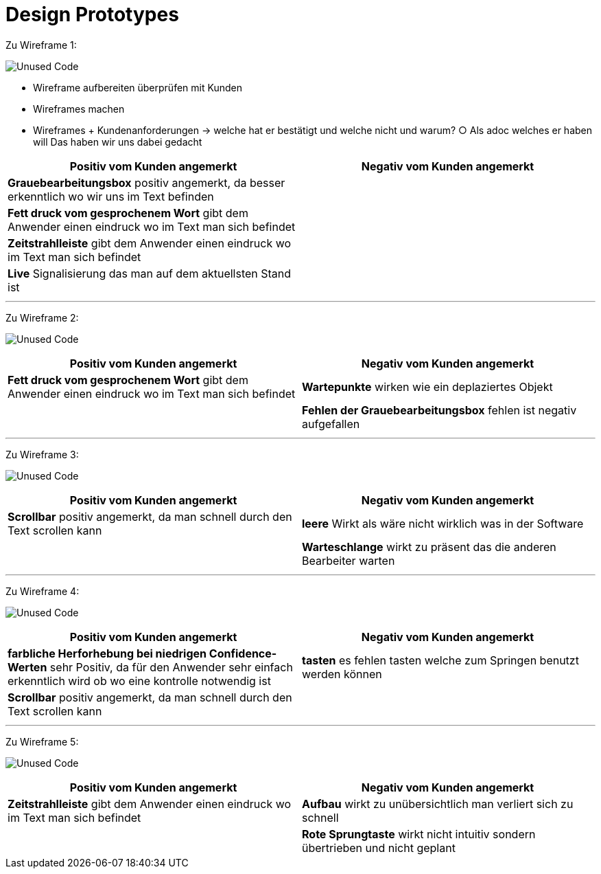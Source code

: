 = Design Prototypes

Zu Wireframe 1:

image:Prototypes/WF2_1.png[alt="Unused Code"]

	- Wireframe aufbereiten überprüfen mit Kunden
	- Wireframes machen
	- Wireframes + Kundenanforderungen -> welche hat er bestätigt und welche nicht und warum?
		○ Als adoc welches er haben will
Das haben wir uns dabei gedacht 

|===
| Positiv vom Kunden angemerkt | Negativ vom Kunden angemerkt

|*Grauebearbeitungsbox* positiv angemerkt, da besser erkenntlich wo wir uns im Text befinden|
|*Fett druck vom gesprochenem Wort* gibt dem Anwender einen eindruck wo im Text man sich befindet|
|*Zeitstrahlleiste* gibt dem Anwender einen eindruck wo im Text man sich befindet|
|*Live* Signalisierung das man auf dem aktuellsten Stand ist|
|===

---
Zu Wireframe 2:

image:Prototypes/WF2_2.png[alt="Unused Code"]

|===
| Positiv vom Kunden angemerkt | Negativ vom Kunden angemerkt

|*Fett druck vom gesprochenem Wort* gibt dem Anwender einen eindruck wo im Text man sich befindet|*Wartepunkte* wirken wie ein deplaziertes Objekt
||*Fehlen der Grauebearbeitungsbox* fehlen ist negativ aufgefallen
|===

---
Zu Wireframe 3:

image:Prototypes/WF2_3.png[alt="Unused Code"]

|===
| Positiv vom Kunden angemerkt | Negativ vom Kunden angemerkt

|*Scrollbar* positiv angemerkt, da man schnell durch den Text scrollen kann|*leere* Wirkt als wäre nicht wirklich was in der Software
||*Warteschlange* wirkt zu präsent das die anderen Bearbeiter warten
|===

---
Zu Wireframe 4:

image:Prototypes/WF2_4.png[alt="Unused Code"]

|===
| Positiv vom Kunden angemerkt | Negativ vom Kunden angemerkt

|*farbliche Herforhebung bei niedrigen Confidence-Werten* sehr Positiv, da für den Anwender sehr einfach erkenntlich wird ob wo eine kontrolle notwendig ist|*tasten* es fehlen tasten welche zum Springen benutzt werden können
|*Scrollbar* positiv angemerkt, da man schnell durch den Text scrollen kann|
|===



---
Zu Wireframe 5:

image:Prototypes/WF2_5.png[alt="Unused Code"]

|===
| Positiv vom Kunden angemerkt | Negativ vom Kunden angemerkt

|*Zeitstrahlleiste* gibt dem Anwender einen eindruck wo im Text man sich befindet|*Aufbau* wirkt zu unübersichtlich man verliert sich zu schnell
||*Rote Sprungtaste* wirkt nicht intuitiv sondern übertrieben und nicht geplant
|===

